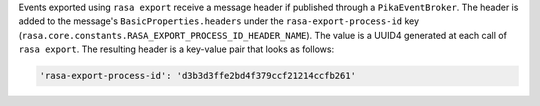 Events exported using ``rasa export`` receive a message header if published through a
``PikaEventBroker``. The header is added to the message's ``BasicProperties.headers``
under the ``rasa-export-process-id`` key
(``rasa.core.constants.RASA_EXPORT_PROCESS_ID_HEADER_NAME``). The value is a
UUID4 generated at each call of ``rasa export``. The resulting header is a key-value
pair that looks as follows:

.. code-block:: text

  'rasa-export-process-id': 'd3b3d3ffe2bd4f379ccf21214ccfb261'
